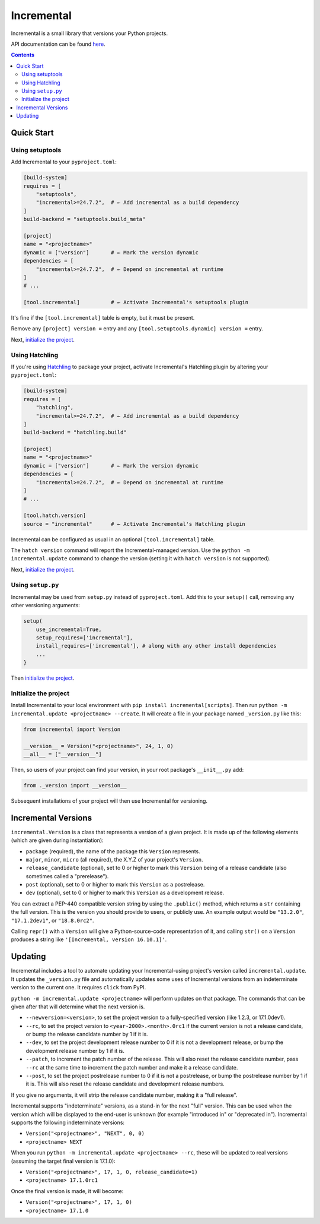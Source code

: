 Incremental
===========

|pypi|
|calver|
|gha|
|coverage|

Incremental is a small library that versions your Python projects.

API documentation can be found `here <https://twisted.org/incremental/docs/>`_.

.. contents::

Quick Start
-----------

Using setuptools
~~~~~~~~~~~~~~~~

Add Incremental to your ``pyproject.toml``:

.. code-block:: toml

    [build-system]
    requires = [
        "setuptools",
        "incremental>=24.7.2",  # ← Add incremental as a build dependency
    ]
    build-backend = "setuptools.build_meta"

    [project]
    name = "<projectname>"
    dynamic = ["version"]       # ← Mark the version dynamic
    dependencies = [
        "incremental>=24.7.2",  # ← Depend on incremental at runtime
    ]
    # ...

    [tool.incremental]          # ← Activate Incremental's setuptools plugin

It's fine if the ``[tool.incremental]`` table is empty, but it must be present.

Remove any ``[project] version =`` entry and any ``[tool.setuptools.dynamic] version =`` entry.

Next, `initialize the project`_.

Using Hatchling
~~~~~~~~~~~~~~~

If you're using `Hatchling <https://hatch.pypa.io/>`_ to package your project,
activate Incremental's Hatchling plugin by altering your ``pyproject.toml``:

.. code:: toml

    [build-system]
    requires = [
        "hatchling",
        "incremental>=24.7.2",  # ← Add incremental as a build dependency
    ]
    build-backend = "hatchling.build"

    [project]
    name = "<projectname>"
    dynamic = ["version"]       # ← Mark the version dynamic
    dependencies = [
        "incremental>=24.7.2",  # ← Depend on incremental at runtime
    ]
    # ...

    [tool.hatch.version]
    source = "incremental"      # ← Activate Incremental's Hatchling plugin

Incremental can be configured as usual in an optional ``[tool.incremental]`` table.

The ``hatch version`` command will report the Incremental-managed version.
Use the ``python -m incremental.update`` command to change the version (setting it with ``hatch version`` is not supported).

Next, `initialize the project`_.


Using ``setup.py``
~~~~~~~~~~~~~~~~~~

Incremental may be used from ``setup.py`` instead of ``pyproject.toml``.
Add this to your ``setup()`` call, removing any other versioning arguments:

.. code:: python

   setup(
       use_incremental=True,
       setup_requires=['incremental'],
       install_requires=['incremental'], # along with any other install dependencies
       ...
   }

Then `initialize the project`_.


Initialize the project
~~~~~~~~~~~~~~~~~~~~~~

Install Incremental to your local environment with ``pip install incremental[scripts]``.
Then run ``python -m incremental.update <projectname> --create``.
It will create a file in your package named ``_version.py`` like this:

.. code:: python

   from incremental import Version

   __version__ = Version("<projectname>", 24, 1, 0)
   __all__ = ["__version__"]


Then, so users of your project can find your version, in your root package's ``__init__.py`` add:

.. code:: python

   from ._version import __version__


Subsequent installations of your project will then use Incremental for versioning.



Incremental Versions
--------------------

``incremental.Version`` is a class that represents a version of a given project.
It is made up of the following elements (which are given during instantiation):

- ``package`` (required), the name of the package this ``Version`` represents.
- ``major``, ``minor``, ``micro`` (all required), the X.Y.Z of your project's ``Version``.
- ``release_candidate`` (optional), set to 0 or higher to mark this ``Version`` being of a release candidate (also sometimes called a "prerelease").
- ``post`` (optional), set to 0 or higher to mark this ``Version`` as a postrelease.
- ``dev`` (optional), set to 0 or higher to mark this ``Version`` as a development release.

You can extract a PEP-440 compatible version string by using the ``.public()`` method, which returns a ``str`` containing the full version. This is the version you should provide to users, or publicly use. An example output would be ``"13.2.0"``, ``"17.1.2dev1"``, or ``"18.8.0rc2"``.

Calling ``repr()`` with a ``Version`` will give a Python-source-code representation of it, and calling ``str()`` on a ``Version`` produces a string like ``'[Incremental, version 16.10.1]'``.


Updating
--------

Incremental includes a tool to automate updating your Incremental-using project's version called ``incremental.update``.
It updates the ``_version.py`` file and automatically updates some uses of Incremental versions from an indeterminate version to the current one.
It requires ``click`` from PyPI.

``python -m incremental.update <projectname>`` will perform updates on that package.
The commands that can be given after that will determine what the next version is.

- ``--newversion=<version>``, to set the project version to a fully-specified version (like 1.2.3, or 17.1.0dev1).
- ``--rc``, to set the project version to ``<year-2000>.<month>.0rc1`` if the current version is not a release candidate, or bump the release candidate number by 1 if it is.
- ``--dev``, to set the project development release number to 0 if it is not a development release, or bump the development release number by 1 if it is.
- ``--patch``, to increment the patch number of the release. This will also reset the release candidate number, pass ``--rc`` at the same time to increment the patch number and make it a release candidate.
- ``--post``, to set the project postrelease number to 0 if it is not a postrelease, or bump the postrelease number by 1 if it is. This will also reset the release candidate and development release numbers.

If you give no arguments, it will strip the release candidate number, making it a "full release".

Incremental supports "indeterminate" versions, as a stand-in for the next "full" version. This can be used when the version which will be displayed to the end-user is unknown (for example "introduced in" or "deprecated in"). Incremental supports the following indeterminate versions:

- ``Version("<projectname>", "NEXT", 0, 0)``
- ``<projectname> NEXT``

When you run ``python -m incremental.update <projectname> --rc``, these will be updated to real versions (assuming the target final version is 17.1.0):

- ``Version("<projectname>", 17, 1, 0, release_candidate=1)``
- ``<projectname> 17.1.0rc1``

Once the final version is made, it will become:

- ``Version("<projectname>", 17, 1, 0)``
- ``<projectname> 17.1.0``


.. |pypi| image:: http://img.shields.io/pypi/v/incremental.svg
    :alt: PyPI
    :target: https://pypi.python.org/pypi/incremental

.. |calver| image:: https://img.shields.io/badge/calver-YY.MM.MICRO-22bfda.svg
    :alt: calver: YY.MM.MICRO
    :target: https://calver.org/

.. |gha| image:: https://github.com/twisted/incremental/actions/workflows/tests.yaml/badge.svg
    :alt: Tests
    :target: https://github.com/twisted/incremental/actions/workflows/tests.yaml

.. |coverage| image:: https://img.shields.io/badge/Coverage-100%25-green
    :alt: Coverage: 100%
